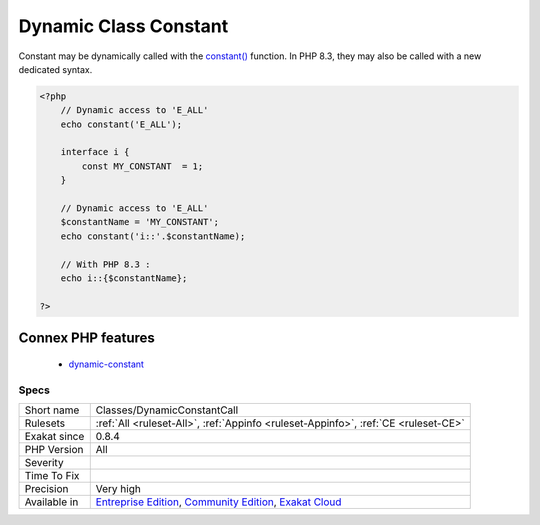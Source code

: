 .. _classes-dynamicconstantcall:

.. _dynamic-class-constant:

Dynamic Class Constant
++++++++++++++++++++++

.. meta::
	:description:
		Dynamic Class Constant: This is the list of dynamic calls to class constants.
	:twitter:card: summary_large_image
	:twitter:site: @exakat
	:twitter:title: Dynamic Class Constant
	:twitter:description: Dynamic Class Constant: This is the list of dynamic calls to class constants
	:twitter:creator: @exakat
	:twitter:image:src: https://www.exakat.io/wp-content/uploads/2020/06/logo-exakat.png
	:og:image: https://www.exakat.io/wp-content/uploads/2020/06/logo-exakat.png
	:og:title: Dynamic Class Constant
	:og:type: article
	:og:description: This is the list of dynamic calls to class constants
	:og:url: https://exakat.readthedocs.io/en/latest/Reference/Rules/Dynamic Class Constant.html
	:og:locale: en
.. raw:: html	<script type="application/ld+json">{"@context":"https:\/\/schema.org","@graph":[{"@type":"WebPage","@id":"https:\/\/php-tips.readthedocs.io\/en\/latest\/Reference\/Rules\/Classes\/DynamicConstantCall.html","url":"https:\/\/php-tips.readthedocs.io\/en\/latest\/Reference\/Rules\/Classes\/DynamicConstantCall.html","name":"Dynamic Class Constant","isPartOf":{"@id":"https:\/\/www.exakat.io\/"},"datePublished":"Fri, 10 Jan 2025 09:46:17 +0000","dateModified":"Fri, 10 Jan 2025 09:46:17 +0000","description":"This is the list of dynamic calls to class constants","inLanguage":"en-US","potentialAction":[{"@type":"ReadAction","target":["https:\/\/exakat.readthedocs.io\/en\/latest\/Dynamic Class Constant.html"]}]},{"@type":"WebSite","@id":"https:\/\/www.exakat.io\/","url":"https:\/\/www.exakat.io\/","name":"Exakat","description":"Smart PHP static analysis","inLanguage":"en-US"}]}</script>This is the list of dynamic calls to class constants.

Constant may be dynamically called with the `constant() <https://www.php.net/constant>`_ function. In PHP 8.3, they may also be called with a new dedicated syntax. 

.. code-block:: php
   
   <?php
       // Dynamic access to 'E_ALL'
       echo constant('E_ALL');
       
       interface i {
           const MY_CONSTANT  = 1;
       }
   
       // Dynamic access to 'E_ALL'
       $constantName = 'MY_CONSTANT';
       echo constant('i::'.$constantName);
   
       // With PHP 8.3 : 
       echo i::{$constantName};
   
   ?>
Connex PHP features
-------------------

  + `dynamic-constant <https://php-dictionary.readthedocs.io/en/latest/dictionary/dynamic-constant.ini.html>`_


Specs
_____

+--------------+-----------------------------------------------------------------------------------------------------------------------------------------------------------------------------------------+
| Short name   | Classes/DynamicConstantCall                                                                                                                                                             |
+--------------+-----------------------------------------------------------------------------------------------------------------------------------------------------------------------------------------+
| Rulesets     | :ref:`All <ruleset-All>`, :ref:`Appinfo <ruleset-Appinfo>`, :ref:`CE <ruleset-CE>`                                                                                                      |
+--------------+-----------------------------------------------------------------------------------------------------------------------------------------------------------------------------------------+
| Exakat since | 0.8.4                                                                                                                                                                                   |
+--------------+-----------------------------------------------------------------------------------------------------------------------------------------------------------------------------------------+
| PHP Version  | All                                                                                                                                                                                     |
+--------------+-----------------------------------------------------------------------------------------------------------------------------------------------------------------------------------------+
| Severity     |                                                                                                                                                                                         |
+--------------+-----------------------------------------------------------------------------------------------------------------------------------------------------------------------------------------+
| Time To Fix  |                                                                                                                                                                                         |
+--------------+-----------------------------------------------------------------------------------------------------------------------------------------------------------------------------------------+
| Precision    | Very high                                                                                                                                                                               |
+--------------+-----------------------------------------------------------------------------------------------------------------------------------------------------------------------------------------+
| Available in | `Entreprise Edition <https://www.exakat.io/entreprise-edition>`_, `Community Edition <https://www.exakat.io/community-edition>`_, `Exakat Cloud <https://www.exakat.io/exakat-cloud/>`_ |
+--------------+-----------------------------------------------------------------------------------------------------------------------------------------------------------------------------------------+



